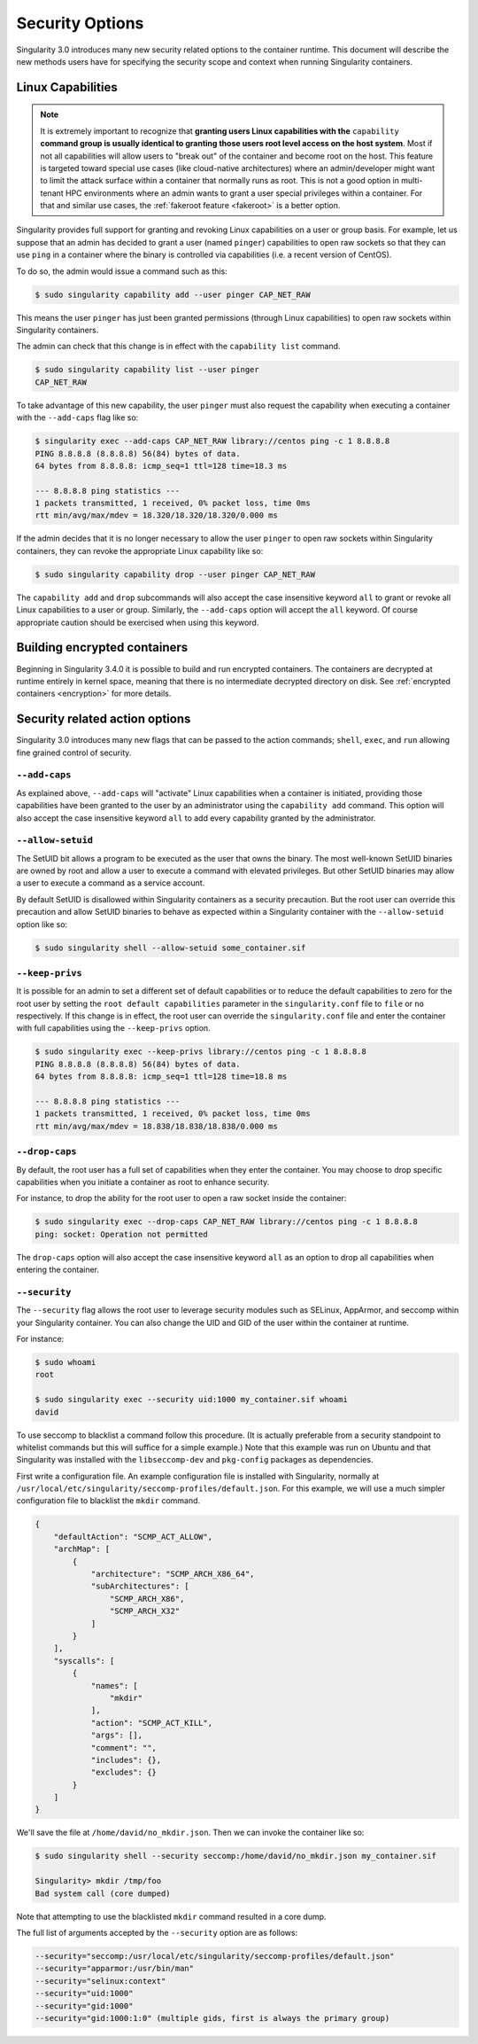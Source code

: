 .. _security-options:

================
Security Options
================

.. _sec:security_options:

Singularity 3.0 introduces many new security related options to the container
runtime.  This document will describe the new methods users have for specifying
the security scope and context when running Singularity containers.


------------------
Linux Capabilities
------------------

.. note::
     It is extremely important to recognize that **granting users Linux 
     capabilities with the** ``capability`` **command group is usually identical 
     to granting those users root level access on the host system**. Most if not
     all capabilities will allow users to "break out" of the container and 
     become root on the host. This feature is targeted toward special use cases 
     (like cloud-native architectures) where an admin/developer might want to 
     limit the attack surface within a container that normally runs as root. 
     This is not a good option in multi-tenant HPC environments where an admin
     wants to grant a user special privileges within a container. For that and
     similar use cases, the :ref:`fakeroot feature <fakeroot>` is a better 
     option. 

Singularity provides full support for granting and revoking Linux capabilities
on a user or group basis.  For example, let us suppose that an admin has
decided to grant a user (named ``pinger``) capabilities to open raw sockets so 
that they can use ``ping`` in a container where the binary is controlled via 
capabilities (i.e. a recent version of CentOS).

To do so, the admin would issue a command such as this:

.. code-block:: none

    $ sudo singularity capability add --user pinger CAP_NET_RAW

This means the user ``pinger`` has just been granted permissions (through Linux
capabilities) to open raw sockets within Singularity containers.

The admin can check that this change is in effect with the ``capability list``
command.

.. code-block:: none

    $ sudo singularity capability list --user pinger
    CAP_NET_RAW

To take advantage of this new capability, the user ``pinger`` must also request
the capability when executing a container with the ``--add-caps`` flag like so:

.. code-block:: none

    $ singularity exec --add-caps CAP_NET_RAW library://centos ping -c 1 8.8.8.8
    PING 8.8.8.8 (8.8.8.8) 56(84) bytes of data.
    64 bytes from 8.8.8.8: icmp_seq=1 ttl=128 time=18.3 ms

    --- 8.8.8.8 ping statistics ---
    1 packets transmitted, 1 received, 0% packet loss, time 0ms
    rtt min/avg/max/mdev = 18.320/18.320/18.320/0.000 ms

If the admin decides that it is no longer necessary to allow the user ``pinger``
to open raw sockets within Singularity containers, they can revoke the
appropriate Linux capability like so:

.. code-block:: none

    $ sudo singularity capability drop --user pinger CAP_NET_RAW

The ``capability add`` and ``drop`` subcommands will also accept the case
insensitive keyword ``all`` to grant or revoke all Linux capabilities to a user
or group.  Similarly, the ``--add-caps`` option will accept the ``all`` keyword.
Of course appropriate caution should be exercised when using this keyword.

-----------------------------
Building encrypted containers
-----------------------------
Beginning in Singularity 3.4.0 it is possible to build and run encrypted
containers.  The containers are decrypted at runtime entirely in kernel space,
meaning that there is no intermediate decrypted directory on disk.
See :ref:`encrypted containers <encryption>` for more details.


-------------------------------
Security related action options
-------------------------------

Singularity 3.0 introduces many new flags that can be passed to the action
commands; ``shell``, ``exec``, and ``run`` allowing fine grained control of
security.


``--add-caps``
==============

As explained above, ``--add-caps`` will "activate" Linux capabilities when a
container is initiated, providing those capabilities have been granted to the
user by an administrator using the ``capability add`` command. This option will
also accept the case insensitive keyword ``all`` to add every capability
granted by the administrator.


``--allow-setuid``
==================

The SetUID bit allows a program to be executed as the user that owns the binary.
The most well-known SetUID binaries are owned by root and allow a user to
execute a command with elevated privileges.  But other SetUID binaries may
allow a user to execute a command as a service account.

By default SetUID is disallowed within Singularity containers as a security
precaution.  But the root user can override this precaution and allow SetUID
binaries to behave as expected within a Singularity container with the
``--allow-setuid`` option like so:

.. code-block:: none

    $ sudo singularity shell --allow-setuid some_container.sif


``--keep-privs``
================

It is possible for an admin to set a different set of default capabilities or to
reduce the default capabilities to zero for the root user by setting the ``root
default capabilities`` parameter in the ``singularity.conf`` file to ``file`` or
``no`` respectively.  If this change is in effect, the root user can override
the ``singularity.conf`` file and enter the container with full capabilities
using the ``--keep-privs`` option.

.. code-block:: none

    $ sudo singularity exec --keep-privs library://centos ping -c 1 8.8.8.8
    PING 8.8.8.8 (8.8.8.8) 56(84) bytes of data.
    64 bytes from 8.8.8.8: icmp_seq=1 ttl=128 time=18.8 ms

    --- 8.8.8.8 ping statistics ---
    1 packets transmitted, 1 received, 0% packet loss, time 0ms
    rtt min/avg/max/mdev = 18.838/18.838/18.838/0.000 ms


``--drop-caps``
================

By default, the root user has a full set of capabilities when they enter the
container. You may choose to drop specific capabilities when you initiate a
container as root to enhance security.

For instance, to drop the ability for the root user to open a raw socket inside
the container:

.. code-block:: none

    $ sudo singularity exec --drop-caps CAP_NET_RAW library://centos ping -c 1 8.8.8.8
    ping: socket: Operation not permitted

The ``drop-caps`` option will also accept the case insensitive keyword ``all``
as an option to drop all capabilities when entering the container.


``--security``
==============

The ``--security`` flag allows the root user to leverage security modules such
as SELinux, AppArmor, and seccomp within your Singularity container. You can
also change the UID and GID of the user within the container at runtime.

For instance:

.. code-block:: none

    $ sudo whoami
    root

    $ sudo singularity exec --security uid:1000 my_container.sif whoami
    david

To use seccomp to blacklist a command follow this procedure. (It is actually
preferable from a security standpoint to whitelist commands but this will
suffice for a simple example.)  Note that this example was run on Ubuntu and
that Singularity was installed with the ``libseccomp-dev`` and ``pkg-config``
packages as dependencies.

First write a configuration file.  An example configuration file is installed
with Singularity, normally at ``/usr/local/etc/singularity/seccomp-profiles/default.json``.
For this example, we will use a much simpler configuration file to blacklist the
``mkdir`` command.

.. code-block:: none

    {
        "defaultAction": "SCMP_ACT_ALLOW",
        "archMap": [
            {
                "architecture": "SCMP_ARCH_X86_64",
                "subArchitectures": [
                    "SCMP_ARCH_X86",
                    "SCMP_ARCH_X32"
                ]
            }
        ],
        "syscalls": [
            {
                "names": [
                    "mkdir"
                ],
                "action": "SCMP_ACT_KILL",
                "args": [],
                "comment": "",
                "includes": {},
                "excludes": {}
            }
        ]
    }

We'll save the file at ``/home/david/no_mkdir.json``. Then we can invoke the
container like so:

.. code-block:: none

    $ sudo singularity shell --security seccomp:/home/david/no_mkdir.json my_container.sif

    Singularity> mkdir /tmp/foo
    Bad system call (core dumped)

Note that attempting to use the blacklisted ``mkdir`` command resulted in a
core dump.

The full list of arguments accepted by the ``--security`` option are as follows:

.. code-block:: none

    --security="seccomp:/usr/local/etc/singularity/seccomp-profiles/default.json"
    --security="apparmor:/usr/bin/man"
    --security="selinux:context"
    --security="uid:1000"
    --security="gid:1000"
    --security="gid:1000:1:0" (multiple gids, first is always the primary group)
